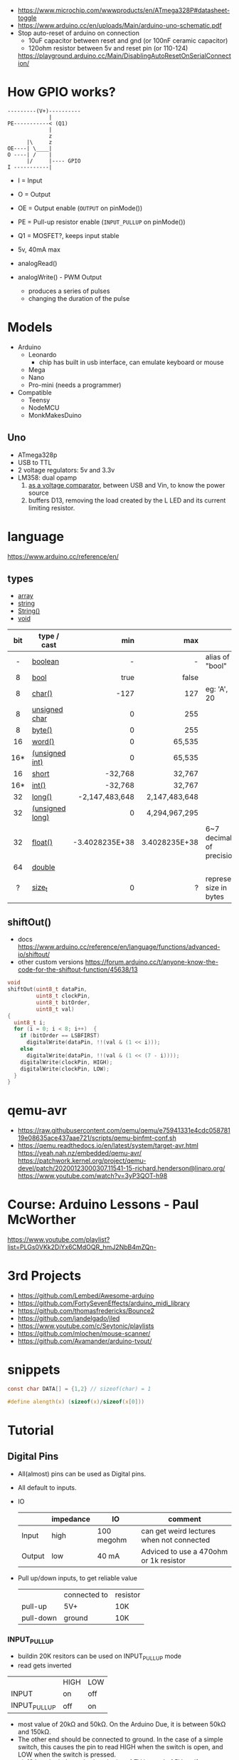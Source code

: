 - https://www.microchip.com/wwwproducts/en/ATmega328P#datasheet-toggle
- https://www.arduino.cc/en/uploads/Main/arduino-uno-schematic.pdf
- Stop auto-reset of arduino on connection
  - 10uF capacitor between reset and gnd (or 100nF ceramic capacitor)
  - 120ohm resistor between 5v and reset pin (or 110-124)
  https://playground.arduino.cc/Main/DisablingAutoResetOnSerialConnection/

* How GPIO works?

#+begin_src
---------(V+)----------
             |
PE-----------< (Q1)
             |
             z
      |\     z
OE----| \____|
O ----| /    |
      |/     |---- GPIO
I -----------|
#+end_src

- I  = Input
- O  = Output
- OE = Output enable (=OUTPUT= on pinMode())
- PE = Pull-up resistor enable (=INPUT_PULLUP= on pinMode())
- Q1 = MOSFET?, keeps input stable

- 5v, 40mA max
- analogRead()
- analogWrite() - PWM Output
  - produces a series of pulses
  - changing the duration of the pulse
  [[https://docs.arduino.cc/54ef6da144b4531dd9ada686a7e67c56/pwm.gif]]

* Models

- Arduino
  - Leonardo
    - chip has built in usb interface, can emulate keyboard or mouse
  - Mega
  - Nano
  - Pro-mini (needs a programmer)

- Compatible
  - Teensy
  - NodeMCU
  - MonkMakesDuino

** Uno
#+ATTR_ORG: :width 400
[[https://res.cloudinary.com/practicaldev/image/fetch/s--cCmipZlc--/c_limit%2Cf_auto%2Cfl_progressive%2Cq_auto%2Cw_880/https://dev-to-uploads.s3.amazonaws.com/uploads/articles/778713k4efamdbandco8.png]]

- ATmega328p
- USB to TTL
- 2 voltage regulators: 5v and 3.3v
- LM358: dual opamp
  1) [[https://forum.arduino.cc/t/uno-rev-3-what-is-the-lm358-for/125822][as a voltage comparator]], between USB and Vin, to know the power source
  2) buffers D13, removing the load created by the L LED and its current limiting resistor.

* language
https://www.arduino.cc/reference/en/
** types

- [[https://www.arduino.cc/reference/en/language/variables/data-types/array][array]]
- [[https://www.arduino.cc/reference/en/language/variables/data-types/string][string]]
- [[https://www.arduino.cc/reference/en/language/variables/data-types/stringobject/][String()]]
- [[https://www.arduino.cc/reference/en/language/variables/data-types/void][void]]

|-----+-----------------+----------------+---------------+---------------------------|
| <c> |                 |            <r> |           <r> |                           |
| bit | type / cast     |            min |           max |                           |
|-----+-----------------+----------------+---------------+---------------------------|
|  -  | [[https://www.arduino.cc/reference/en/language/variables/data-types/boolean][boolean]]         |              - |             - | alias of "bool"           |
|  8  | [[https://www.arduino.cc/reference/en/language/variables/data-types/bool][bool]]            |           true |         false |                           |
|  8  | [[https://www.arduino.cc/reference/en/language/variables/data-types/char][char()]]          |           -127 |           127 | eg: 'A', 20               |
|  8  | [[https://www.arduino.cc/reference/en/language/variables/data-types/unsignedchar][unsigned char]]   |              0 |           255 |                           |
|  8  | [[https://www.arduino.cc/reference/en/language/variables/data-types/byte][byte()]]          |              0 |           255 |                           |
| 16  | [[https://www.arduino.cc/reference/en/language/variables/data-types/word][word()]]          |              0 |        65,535 |                           |
| 16* | [[https://www.arduino.cc/reference/en/language/variables/data-types/unsignedint][(unsigned int)]]  |              0 |        65,535 |                           |
| 16  | [[https://www.arduino.cc/reference/en/language/variables/data-types/short][short]]           |        -32,768 |        32,767 |                           |
| 16* | [[https://www.arduino.cc/reference/en/language/variables/data-types/int][int()]]           |        -32,768 |        32,767 |                           |
| 32  | [[https://www.arduino.cc/reference/en/language/variables/data-types/long][long()]]          | -2,147,483,648 | 2,147,483,648 |                           |
| 32  | [[https://www.arduino.cc/reference/en/language/variables/data-types/unsignedlong][(unsigned long)]] |              0 | 4,294,967,295 |                           |
| 32  | [[https://www.arduino.cc/reference/en/language/variables/data-types/float][float()]]         | -3.4028235E+38 | 3.4028235E+38 | 6~7 decimals of precision |
| 64  | [[https://www.arduino.cc/reference/en/language/variables/data-types/double][double]]          |                |               |                           |
|  ?  | [[https://www.arduino.cc/reference/en/language/variables/data-types/size_t][size_t]]          |              0 |             ? | represent size in bytes   |
|-----+-----------------+----------------+---------------+---------------------------|

** shiftOut()

- docs https://www.arduino.cc/reference/en/language/functions/advanced-io/shiftout/
- other custom versions https://forum.arduino.cc/t/anyone-know-the-code-for-the-shiftout-function/45638/13

#+FILENAME: wiring_shift.c
#+begin_src c
  void
  shiftOut(uint8_t dataPin,
           uint8_t clockPin,
           uint8_t bitOrder,
           uint8_t val)
  {
    uint8_t i;
    for (i = 0; i < 8; i++)  {
      if (bitOrder == LSBFIRST)
        digitalWrite(dataPin, !!(val & (1 << i)));
      else
        digitalWrite(dataPin, !!(val & (1 << (7 - i))));
      digitalWrite(clockPin, HIGH);
      digitalWrite(clockPin, LOW);
    }
  }
#+end_src

* qemu-avr

- https://raw.githubusercontent.com/qemu/qemu/e75941331e4cdc05878119e08635ace437aae721/scripts/qemu-binfmt-conf.sh
- https://qemu.readthedocs.io/en/latest/system/target-avr.html
  https://yeah.nah.nz/embedded/qemu-avr/
  https://patchwork.kernel.org/project/qemu-devel/patch/20200123000307.11541-15-richard.henderson@linaro.org/
  https://www.youtube.com/watch?v=3yP3QOT-h98

* Course: Arduino Lessons - Paul McWorther
https://www.youtube.com/playlist?list=PLGs0VKk2DiYx6CMdOQR_hmJ2NbB4mZQn-
* 3rd Projects
- https://github.com/Lembed/Awesome-arduino
- https://github.com/FortySevenEffects/arduino_midi_library
- https://github.com/thomasfredericks/Bounce2
- https://github.com/jandelgado/jled
- https://www.youtube.com/c/Seytonic/playlists
- https://github.com/mlochen/mouse-scanner/
- https://github.com/Avamander/arduino-tvout/
* snippets

#+begin_src c
  const char DATA[] = {1,2} // sizeof(char) = 1
#+end_src

#+begin_src c
  #define alength(x) (sizeof(x)/sizeof(x[0]))
#+end_src

* Tutorial
** Digital Pins
  - All(almost) pins can be used as Digital pins.
  - All default to inputs.
  - IO
    |        | impedance | IO         | comment                                   |
    |--------+-----------+------------+-------------------------------------------|
    | Input  | high      | 100 megohm | can get weird lectures when not connected |
    | Output | low       | 40 mA      | Adviced to use a 470ohm or 1k resistor    |
  - Pull up/down inputs, to get reliable value
    |           | connected to | resistor |
    | pull-up   | 5V+          | 10K      |
    | pull-down | ground       | 10K      |
*** INPUT_PULLUP
  - buildin 20K resitors can be used on INPUT_PULLUP mode
  - read gets inverted
  |              | HIGH | LOW |
  | INPUT        | on   | off |
  | INPUT_PULLUP | off  | on  |
  - most value of 20kΩ and 50kΩ. On the Arduino Due, it is between 50kΩ and 150kΩ.
  - The other end should be connected to ground. In the case of a simple switch,
    this causes the pin to read HIGH when the switch is open, and LOW when the switch is
    pressed.
  - pin13 has the led attached, so it gives 1.7V instead of 5V, so if you use the internal
    pullup resistor it will always be LOW so use an external resistor for it
** Analog pins
- Has 6 (8mini/nano and 16 on the mega) A/D (analog digital) converter
- Values 0-1023 (10 bit depth)
- GPIO: general purpose IO (aka digital pins)
** Memory
- ATMega328
  | Flash  | 32k | .5k bootloader |
  | SRAM   | 2k  |                |
  | EEPROM | 1K  |                |
- Is easy to run out of SRAM, by using strings or []int instead of []byte
- Use Flash memory with PROGMEM
* arduino-cli
https://github.com/arduino/arduino-cli
** Getting started
- https://arduino.github.io/arduino-cli/latest/getting-started/
  > arduino-cli config init
  > arduino-cli core update-index
* Emacs packages
** arduino-cli-mode   20200615.919  available  melpa      Arduino-CLI command wrapper
https://github.com/motform/arduino-cli-mode
https://github.com/arduino/arduino-cli
Compile         	C-c C-a c
Upload           	C-c C-a u
Compile and Upload 	C-c C-a b
List Connected Boards 	C-c C-a l
Create new sketch 	C-c C-a n
Install a Library 	C-c C-a i
Uninstall a Library 	C-c C-a u
** arduino-mode       20180509.36   available  melpa      Major mode for editing Arduino code.
https://github.com/stardiviner/arduino-mode
Uses arduino ide command *arduino* to *--upload* and *--verify*
  - syntax highlighting
  - command-line arduino interface
  - org-mode babel support
  - flycheck
Upload
    In Arduino source code file, press [C-c C-c] to upload to Arduino board.
Build
    In Arduino source code file, press [C-c C-v] to build.
** company-arduino    20160306.1739 available  melpa      company-mode for Arduino
https://github.com/yuutayamada/company-arduino/
This package is a set of configuration to let you auto-completion by using:
 - irony-mode
 - company-irony
 - company-c-headers on arduino-mode.
* UIless compile

- https://create.arduino.cc/projecthub/milanistef/introduction-to-bare-metal-programming-in-arduino-uno-f3e2b4
*avr-gcc* compiler and *avrdude* to upload
avr-gcc > OBJECT > avr-gcc > ELF > avr-objcopy > BIN > avrdude

* Serial

https://playground.arduino.cc/Main/DisablingAutoResetOnSerialConnection/
https://wiki.archlinux.org/index.php/Arduino
#+begin_src shell
  stty -F /dev/ttyACM0 cs8 9600 ignbrk -brkint -imaxbel -opost -onlcr -isig -icanon -iexten -echo -echoe -echok -echoctl -echoke noflsh -ixon -crtscts
#+end_src

* avrdude https://github.com/sigmike/avrdude (dnf)
  "AVRDUDE is software for programming Atmel AVR Microcontrollers."
  #+name: avr -?
  -b 115200
#+begin_src
[~/texts/electro] > avrdude -?
Usage: avrdude [options]
Options:
  -p <partno>                Required. Specify AVR device.
  -b <baudrate>              Override RS-232 baud rate.
  -B <bitclock>              Specify JTAG/STK500v2 bit clock period (us).
  -C <config-file>           Specify location of configuration file.
  -c <programmer>            Specify programmer type.
  -D                         Disable auto erase for flash memory
  -i <delay>                 ISP Clock Delay [in microseconds]
  -P <port>                  Specify connection port.
  -F                         Override invalid signature check.
  -e                         Perform a chip erase.
  -O                         Perform RC oscillator calibration (see AVR053).
  -U <memtype>:r|w|v:<filename>[:format]
                             Memory operation specification.
                             Multiple -U options are allowed, each request
                             is performed in the order specified.
  -n                         Do not write anything to the device.
  -V                         Do not verify.
  -u                         Disable safemode, default when running from a script.
  -s                         Silent safemode operation, will not ask you if
                             fuses should be changed back.
  -t                         Enter terminal mode.
  -E <exitspec>[,<exitspec>] List programmer exit specifications.
  -x <extended_param>        Pass <extended_param> to programmer.
  -y                         Count # erase cycles in EEPROM.
  -Y <number>                Initialize erase cycle # in EEPROM.
  -v                         Verbose output. -v -v for more.
  -q                         Quell progress output. -q -q for less.
  -l logfile                 Use logfile rather than stderr for diagnostics.
  -?                         Display this usage.

avrdude version 6.3, URL: <http://savannah.nongnu.org/projects/avrdude/>
#+end_src

** avrdudess https://github.com/zkemble/AVRDUDESS
UI for avrdude, C#, can run with MONO...
[[./avrdudess.png]]

